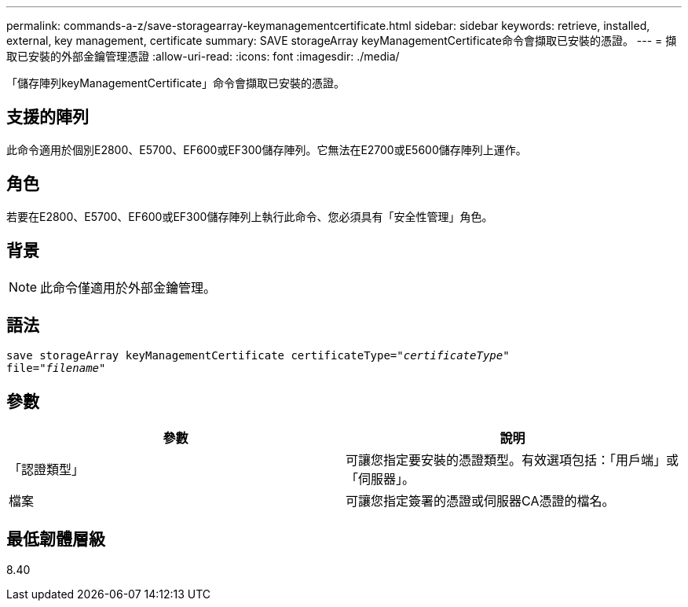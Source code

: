 ---
permalink: commands-a-z/save-storagearray-keymanagementcertificate.html 
sidebar: sidebar 
keywords: retrieve, installed, external, key management, certificate 
summary: SAVE storageArray keyManagementCertificate命令會擷取已安裝的憑證。 
---
= 擷取已安裝的外部金鑰管理憑證
:allow-uri-read: 
:icons: font
:imagesdir: ./media/


[role="lead"]
「儲存陣列keyManagementCertificate」命令會擷取已安裝的憑證。



== 支援的陣列

此命令適用於個別E2800、E5700、EF600或EF300儲存陣列。它無法在E2700或E5600儲存陣列上運作。



== 角色

若要在E2800、E5700、EF600或EF300儲存陣列上執行此命令、您必須具有「安全性管理」角色。



== 背景

[NOTE]
====
此命令僅適用於外部金鑰管理。

====


== 語法

[listing, subs="+macros"]
----

save storageArray keyManagementCertificate certificateType=pass:quotes["_certificateType_"]
file=pass:quotes["_filename_"]
----


== 參數

[cols="2*"]
|===
| 參數 | 說明 


 a| 
「認證類型」
 a| 
可讓您指定要安裝的憑證類型。有效選項包括：「用戶端」或「伺服器」。



 a| 
檔案
 a| 
可讓您指定簽署的憑證或伺服器CA憑證的檔名。

|===


== 最低韌體層級

8.40
